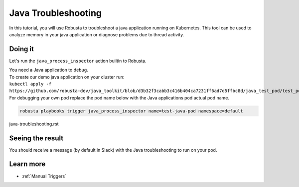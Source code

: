 Java Troubleshooting
######################################################

In this tutorial, you will use Robusta to troubleshoot a java application running on Kubernetes.
This tool can be used to analyze memory in your java application or diagnose problems due to thread activity.

Doing it
---------------------------------------

Let's run the ``java_process_inspector`` action builtin to Robusta.

| You need a Java application to debug.
| To create our demo java application on your cluster run:
| ``kubectl apply -f https://github.com/robusta-dev/java_toolkit/blob/d3b32f3cabb3c416b404ca7231ff6ad7d5ffbc8d/java_test_pod/test_pod_config.yaml``
| For debugging your own pod replace the pod name below with the Java applications pod actual pod name.

.. code-block:: bash

    robusta playbooks trigger java_process_inspector name=test-java-pod namespace=default
java-troubleshooting.rst

Seeing the result
-------------------------------------

You should receive a message (by default in Slack) with the Java troubleshooting to run on your pod.

.. image:: /images/java_process_inspector.png
  :width: 600
  :align: center


Learn more
------------------

* :ref:`Manual Triggers`
